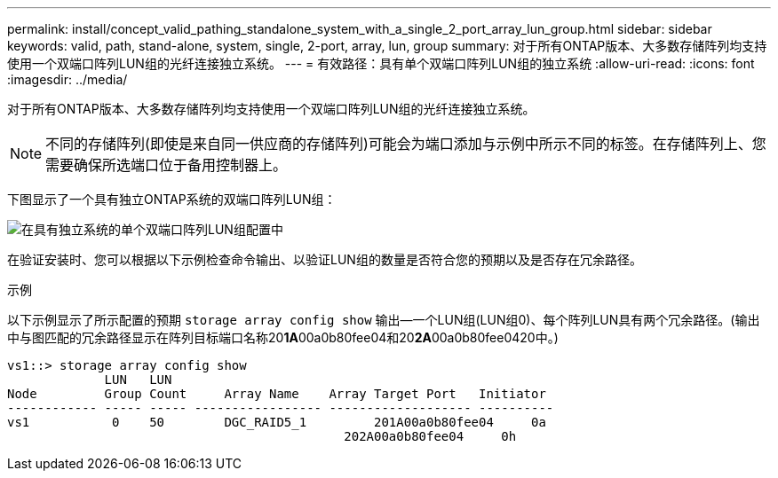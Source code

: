 ---
permalink: install/concept_valid_pathing_standalone_system_with_a_single_2_port_array_lun_group.html 
sidebar: sidebar 
keywords: valid, path, stand-alone, system, single, 2-port, array, lun, group 
summary: 对于所有ONTAP版本、大多数存储阵列均支持使用一个双端口阵列LUN组的光纤连接独立系统。 
---
= 有效路径：具有单个双端口阵列LUN组的独立系统
:allow-uri-read: 
:icons: font
:imagesdir: ../media/


[role="lead"]
对于所有ONTAP版本、大多数存储阵列均支持使用一个双端口阵列LUN组的光纤连接独立系统。

[NOTE]
====
不同的存储阵列(即使是来自同一供应商的存储阵列)可能会为端口添加与示例中所示不同的标签。在存储阵列上、您需要确保所选端口位于备用控制器上。

====
下图显示了一个具有独立ONTAP系统的双端口阵列LUN组：

image::../media/one_standalone_2_port_array_lun_group_array_port_labels.gif[在具有独立系统的单个双端口阵列LUN组配置中]

在验证安装时、您可以根据以下示例检查命令输出、以验证LUN组的数量是否符合您的预期以及是否存在冗余路径。

.示例
以下示例显示了所示配置的预期 `storage array config show` 输出—一个LUN组(LUN组0)、每个阵列LUN具有两个冗余路径。(输出中与图匹配的冗余路径显示在阵列目标端口名称20**1A**00a0b80fee04和20**2A**00a0b80fee0420中。)

[listing]
----

vs1::> storage array config show
             LUN   LUN
Node         Group Count     Array Name    Array Target Port   Initiator
------------ ----- ----- ----------------- ------------------- ----------
vs1           0    50        DGC_RAID5_1	 201A00a0b80fee04     0a
                                             202A00a0b80fee04     0h
----